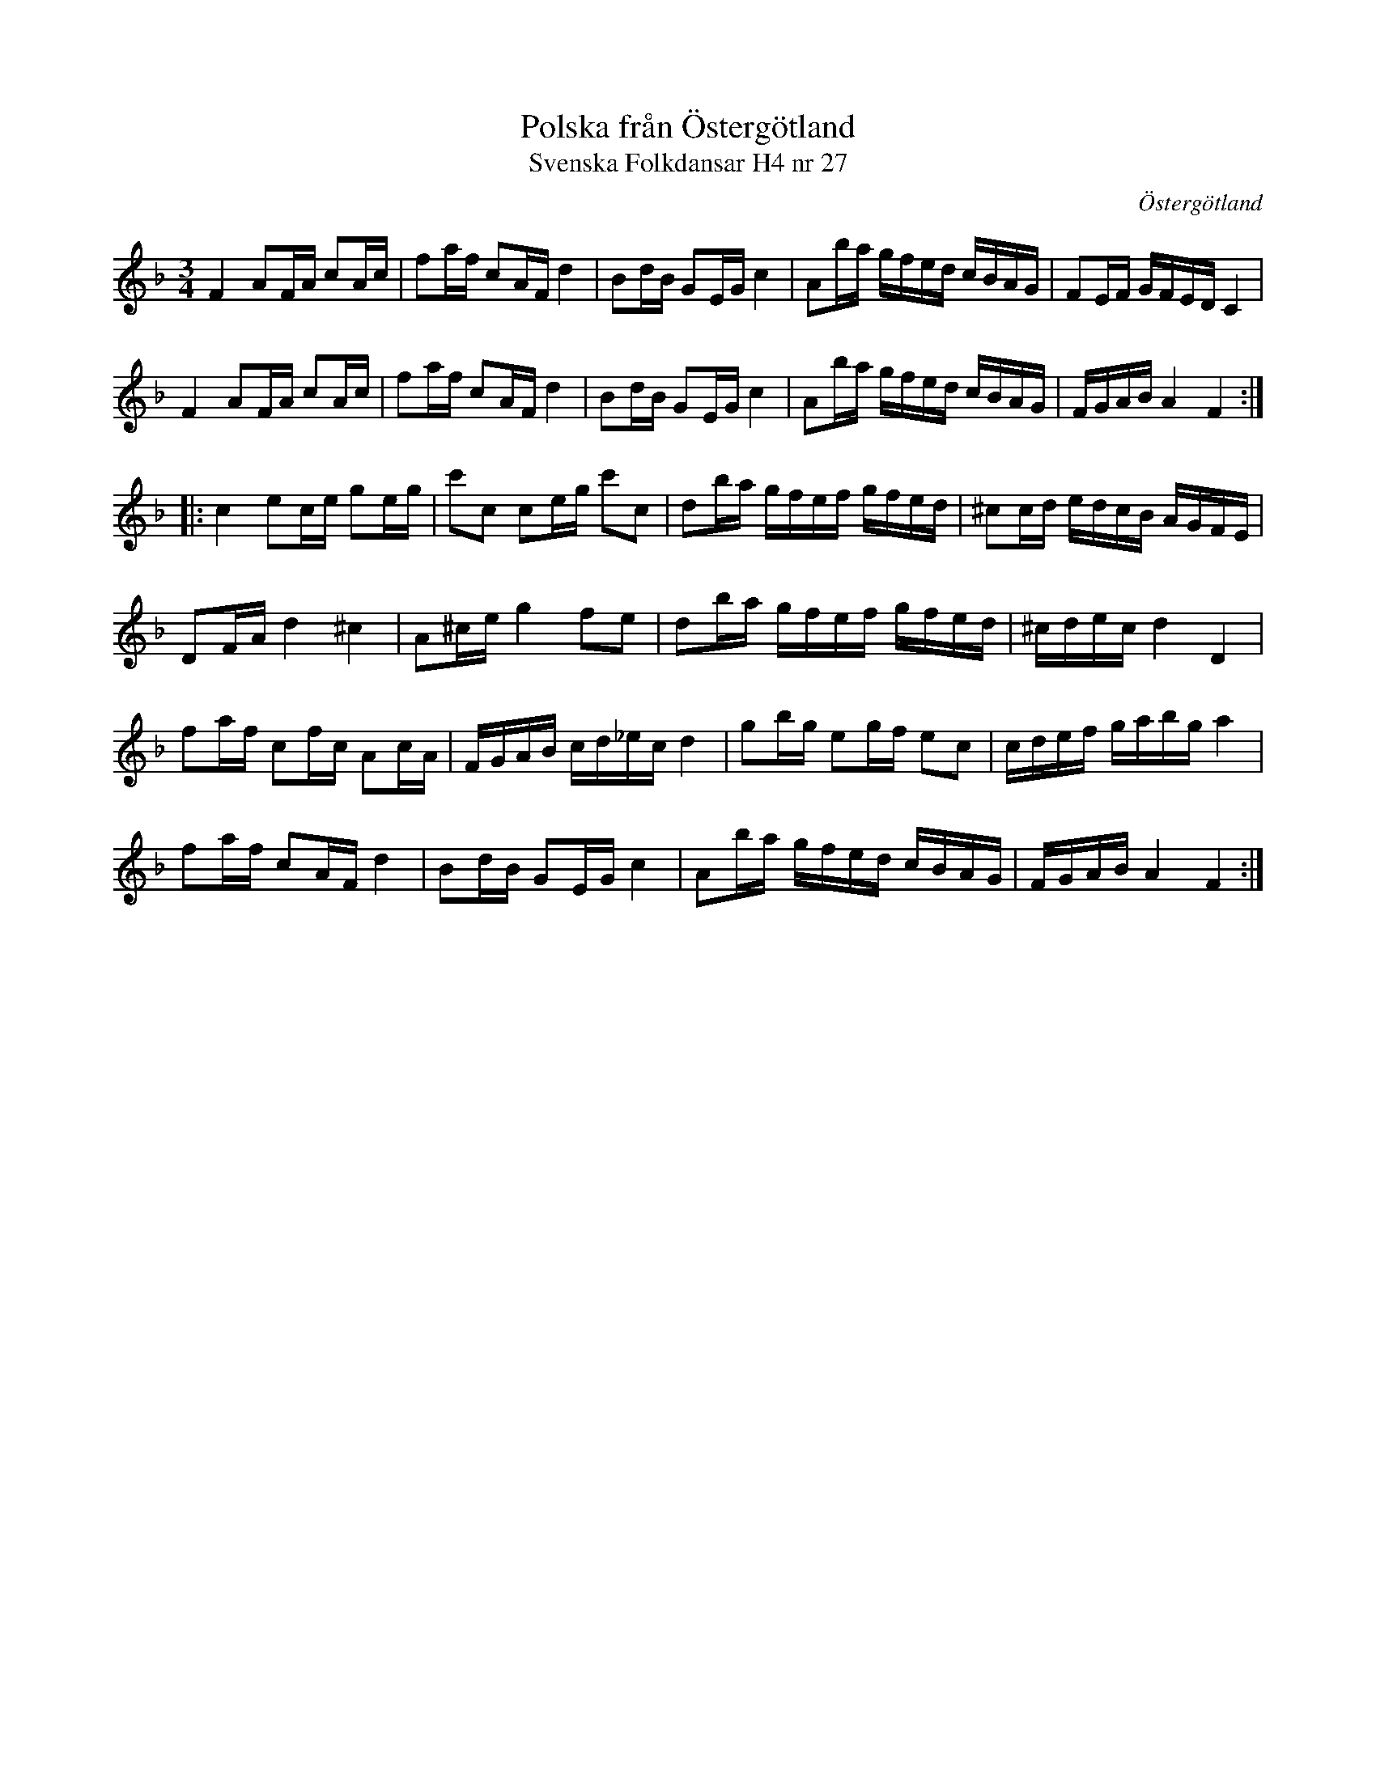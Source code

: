 %%abc-charset utf-8

X:27
T:Polska från Östergötland
T:Svenska Folkdansar H4 nr 27
O:Östergötland
B:Traditioner av Svenska Folkdansar Häfte 4, nr 27
B:Jämför SMUS - katalog M170 bild 29 ur [[Notböcker/Conrad Sandstens notbok]] (längst upp t.v.)
B:Jämför SMUS - katalog M93 bild 31 nr 80 efter [[Personer/Andreas Grevelius]]
B:Jämför SMUS - katalog M31 bild 10 nr 26
B:Jämför SMUS - katalog M30a bild 18 nr 55
R:Polska
Z:Nils L
M:3/4
L:1/16
K:F
F4 A2FA c2Ac | f2af c2AF d4 | B2dB G2EG c4 | A2ba gfed cBAG | F2EF GFED C4 | 
F4 A2FA c2Ac | f2af c2AF d4 | B2dB G2EG c4 | A2ba gfed cBAG | FGAB A4 F4 ::
c4 e2ce g2eg | c'2c2 c2eg c'2c2 | d2ba gfef gfed | ^c2cd edcB AGFE |
D2FA d4 ^c4 | A2^ce g4 f2e2 | d2ba gfef gfed | ^cdec d4 D4 | 
f2af c2fc A2cA | FGAB cd_ec d4 | g2bg e2gf e2c2 | cdef gabg a4 | 
f2af c2AF d4 | B2dB G2EG c4 | A2ba gfed cBAG | FGAB A4 F4 :|

